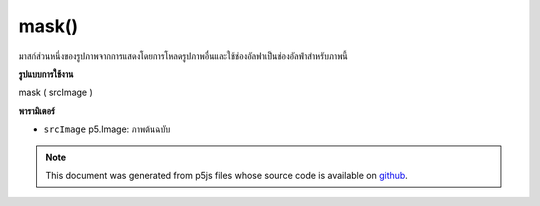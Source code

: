 .. raw:: html

	<script src="https://sketch.netpie.io/widget/p5-widget.js"></script>

mask()
======

มาสก์ส่วนหนึ่งของรูปภาพจากการแสดงโดยการโหลดรูปภาพอื่นและใช้ช่องอัลฟาเป็นช่องอัลฟ่าสำหรับภาพนี้

.. Masks part of an image from displaying by loading another
.. image and using it's alpha channel as an alpha channel for
.. this image.
**รูปแบบการใช้งาน**

mask ( srcImage )

**พารามิเตอร์**

- ``srcImage``  p5.Image: ภาพต้นฉบับ

.. ``srcImage``  p5.Image: source image

.. raw:: html

	<script type="text/p5" data-autoplay data-hide-sourcecode>
	var photo, maskImage;
	function preload() {
	  photo = loadImage("assets/rockies.jpg");
	  maskImage = loadImage("assets/mask2.png");
	}
	
	function setup() {
	  createCanvas(100, 100);
	  photo.mask(maskImage);
	  image(photo, 0, 0);
	}

	</script>

	<br><br>

.. note:: This document was generated from p5js files whose source code is available on `github <https://github.com/processing/p5.js>`_.

